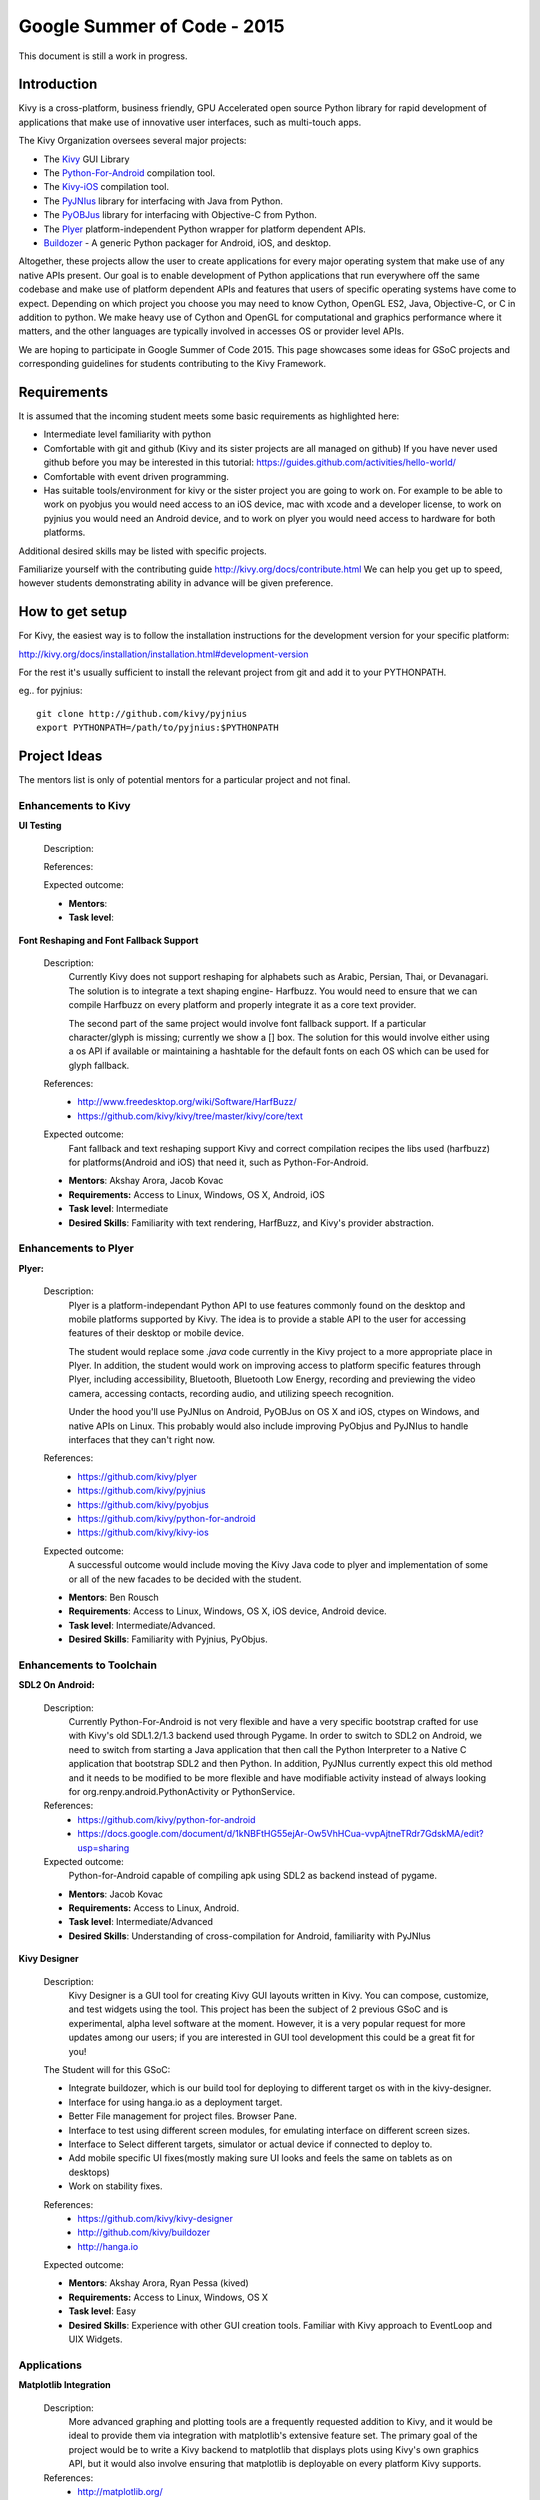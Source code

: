 Google Summer of Code - 2015
============================
This document is still a work in progress.

Introduction
------------
Kivy is a cross-platform, business friendly, GPU Accelerated open source 
Python library for rapid development of applications that make use of 
innovative user interfaces, such as multi-touch apps.

The Kivy Organization oversees several major projects:

* The `Kivy <https://github.com/kivy/kivy>`_ GUI Library
* The `Python-For-Android <https://github.com/kivy/python-for-android>`_ compilation tool.
* The `Kivy-iOS <https://github.com/kivy/kivy-ios>`_ compilation tool.
* The `PyJNIus <https://github.com/kivy/pyjnius>`_ library for interfacing with Java from Python.
* The `PyOBJus <https://github.com/kivy/pyobjus>`_ library for interfacing with Objective-C from Python.
* The `Plyer <https://github.com/kivy/plyer>`_ platform-independent Python wrapper for platform dependent APIs.
* `Buildozer <https://github.com/kivy/buildozer>`_ - A generic Python packager for Android, iOS, and desktop.

Altogether, these projects allow the user to create applications for every major
operating system that make use of any native APIs present. Our goal is to enable 
development of Python applications that run everywhere off the same codebase and 
make use of platform dependent APIs and features that users of specific operating
systems have come to expect. Depending on which project you choose you may need to
know Cython, OpenGL ES2, Java, Objective-C, or C in addition to python. We make
heavy use of Cython and OpenGL for computational and graphics performance where
it matters, and the other languages are typically involved in accesses OS or provider
level APIs.

We are hoping to participate in Google Summer of Code 2015. This page showcases some
ideas for GSoC projects and corresponding guidelines for students contributing to the
Kivy Framework.

Requirements
------------

It is assumed that the incoming student meets some basic requirements as highlighted here:

* Intermediate level familiarity with python
* Comfortable with git and github (Kivy and its sister projects are all managed on github)
  If you have never used github before you may be interested in this tutorial: 
  https://guides.github.com/activities/hello-world/
* Comfortable with event driven programming.
* Has suitable tools/environment for kivy or the sister project you are going to work on. 
  For example to be able to work on pyobjus you would need access to an iOS device, mac with 
  xcode and a developer license, to work on pyjnius you would need an Android device, and to 
  work on plyer you would need access to hardware for both platforms.

  
Additional desired skills may be listed with specific projects.

Familiarize yourself with the contributing guide http://kivy.org/docs/contribute.html 
We can help you get up to speed, however students demonstrating ability in 
advance will be given preference.

How to get setup
----------------

For Kivy, the easiest way is to follow the installation instructions for the 
development version for your specific platform:

http://kivy.org/docs/installation/installation.html#development-version

For the rest it's usually sufficient to install the relevant project from git and add
it to your PYTHONPATH.

eg.. for pyjnius::

    git clone http://github.com/kivy/pyjnius
    export PYTHONPATH=/path/to/pyjnius:$PYTHONPATH


Project Ideas
--------------

The mentors list is only of potential mentors for a particular project and not final.

Enhancements to Kivy
~~~~~~~~~~~~~~~~~~~~

**UI Testing**

  Description:

  References:

  Expected outcome:

  - **Mentors**: 
  - **Task level**:

**Font Reshaping and Font Fallback Support**

  Description:
    Currently Kivy does not support reshaping for alphabets such as Arabic, 
    Persian, Thai, or Devanagari. The solution is to integrate a text shaping
    engine- Harfbuzz. You would need to ensure that we can compile Harfbuzz
    on every platform and properly integrate it as a core text provider.
    
    The second part of the same project would involve font fallback support.
    If a particular character/glyph is missing; currently we show a [] box.
    The solution for this would involve either using a os API if available
    or maintaining a hashtable for the default fonts on each OS which can be
    used for glyph fallback.

  References:
    - http://www.freedesktop.org/wiki/Software/HarfBuzz/
    - https://github.com/kivy/kivy/tree/master/kivy/core/text

  Expected outcome:
    Fant fallback and text reshaping support Kivy and correct compilation recipes
    the libs used (harfbuzz) for platforms(Android and iOS) that need it, such as
    Python-For-Android.

  - **Mentors**: Akshay Arora, Jacob Kovac
  - **Requirements:** Access to Linux, Windows, OS X, Android, iOS
  - **Task level**: Intermediate
  - **Desired Skills**: Familiarity with text rendering, HarfBuzz, and Kivy's provider abstraction.

Enhancements to Plyer
~~~~~~~~~~~~~~~~~~~~~

**Plyer:**

  Description:
    Plyer is a platform-independant Python API to use features 
    commonly found on the desktop and mobile platforms supported by 
    Kivy. The idea is to provide a stable API to the user for 
    accessing features of their desktop or mobile device.
    
    The student would replace some `.java` code currently in the Kivy 
    project to a more appropriate place in Plyer. In addition, the 
    student would work on improving access to platform specific 
    features through Plyer, including accessibility, Bluetooth, 
    Bluetooth Low Energy, recording and previewing the video camera, 
    accessing contacts, recording audio, and utilizing speech 
    recognition. 
    
    Under the hood you'll use PyJNIus on Android, PyOBJus on OS X and 
    iOS, ctypes on Windows, and native APIs on Linux. This probably 
    would also include improving PyObjus and PyJNIus to handle 
    interfaces that they can't right now.
    
  References:
    - https://github.com/kivy/plyer
    - https://github.com/kivy/pyjnius
    - https://github.com/kivy/pyobjus
    - https://github.com/kivy/python-for-android
    - https://github.com/kivy/kivy-ios
  Expected outcome:
    A successful outcome would include moving the Kivy Java code to 
    plyer and implementation of some or all of the new facades to be 
    decided with the student.
    
  - **Mentors**: Ben Rousch
  - **Requirements**: Access to Linux, Windows, OS X, iOS device, Android device.
  - **Task level**: Intermediate/Advanced.
  - **Desired Skills**: Familiarity with Pyjnius, PyObjus.


Enhancements to Toolchain
~~~~~~~~~~~~~~~~~~~~~~~~~

**SDL2 On Android:**
  
  Description:
    Currently Python-For-Android is not very flexible and have a very specific bootstrap crafted for use with Kivy's old SDL1.2/1.3 backend used through Pygame. In order to switch to SDL2 on Android, we need to switch from starting a Java application that then call the Python Interpreter to a Native C application that bootstrap SDL2 and then Python. In addition, PyJNIus currently expect this old method and it needs to be modified to be more flexible and have modifiable activity instead of always looking for org.renpy.android.PythonActivity or PythonService. 

  References:
    - https://github.com/kivy/python-for-android
    - https://docs.google.com/document/d/1kNBFtHG55ejAr-Ow5VhHCua-vvpAjtneTRdr7GdskMA/edit?usp=sharing

  Expected outcome:
    Python-for-Android capable of compiling apk using SDL2 as backend instead
    of pygame.

  - **Mentors**: Jacob Kovac
  - **Requirements:** Access to Linux, Android.
  - **Task level**: Intermediate/Advanced
  - **Desired Skills**: Understanding of cross-compilation for Android, familiarity with PyJNIus

**Kivy Designer**

  Description:
    Kivy Designer is a GUI tool for creating Kivy GUI layouts written in Kivy. 
    You can compose, customize, and test widgets using the tool. This project has
    been the subject of 2 previous GSoC and is experimental, alpha level software
    at the moment. However, it is a very popular request for more updates among our
    users; if you are interested in GUI tool development this could be a great fit
    for you!

  The Student will for this GSoC:
  
  - Integrate buildozer, which is our build tool for deploying to different target os
    with in the kivy-designer.
  - Interface for using hanga.io as a deployment target.
  - Better File management for project files. Browser Pane.
  - Interface to test using different screen modules, for emulating interface on different screen sizes.
  - Interface to Select different targets, simulator or actual device if connected to deploy to.
  - Add mobile specific UI fixes(mostly making sure UI looks and feels the same on tablets as on desktops)
  - Work on stability fixes.

  References:
    - https://github.com/kivy/kivy-designer
    - http://github.com/kivy/buildozer
    - http://hanga.io
  Expected outcome:

  - **Mentors**: Akshay Arora, Ryan Pessa (kived)
  - **Requirements:** Access to Linux, Windows, OS X
  - **Task level**: Easy
  - **Desired Skills**: Experience with other GUI creation tools. Familiar with Kivy approach to EventLoop and UIX Widgets.


Applications
~~~~~~~~~~~~

**Matplotlib Integration**

  Description:
    More advanced graphing and plotting tools are a frequently requested addition to Kivy, and it would be ideal to provide them via integration with matplotlib's extensive feature set. The primary goal of the project would be to write a Kivy backend to matplotlib that displays plots using Kivy's own graphics API, but it would also involve ensuring that matplotlib is deployable on every platform Kivy supports.

  References:
    - http://matplotlib.org/
    - https://github.com/kivy/kivy

  Expected outcome:
    The matplotlib widgets will be included in the Kivy garden and ready to use on all of Kivy's supported OS.

  - **Mentors**: Alexander Taylor
  - **Requirements:** Access to Linux, Windows, OS X, Android, iOS
  - **Task level**: Easy
  - **Desired Skills**: Familiarity with Kivy widget construction and MatPlotLib. 

How to Contact devs
-------------------
Ask your questions on the Kivy users forums http://kivy.org/#forum

Or send a mail at kivy-users@googlegroups.com

Make sure to Join kivy-dev user group too @ https://groups.google.com/forum/#!forum/kivy-dev

You can also try to contact us on IRC (online chat), to get the irc handles of the devs mentioned
above visit http://kivy.org/#aboutus

Make sure to read the `IRC rules <http://kivy.org/docs/contact.html>`_ before connecting.
`Connect to webchat <http://webchat.freenode.net/?nick=kvuser_GSOC_.&channels=kivy&uio=d4>`_


Most of our developers are located in Europe, India, and North America so keep in mind typical
waking hours for these areas.


How to be a good student
------------------------

If you want to participate as a student and want to maximize your chances of being accepted, 
start talking to us today and try fixing some smaller problems to get used to our workflow. 
If we know you can work well with us, that'd be a big plus.

Here's a checklist:

* Make sure to read through the website and at least skim the documentation.
* Look at the source code.
* Read our contribution guidelines.
* Pick an idea that you think is interesting from the ideas list or come up with your own idea.
* Do some research **yourself**. GSoC is about give and take, not just one sided interaction.
  It is about you trying to achieve agreed upon goals with our support. 
  The main driving force in this should be, obviously, yourself. Many students pop up and ask
  what they should do. You shoud base that decision on your interests and your skills.
  Show us you're serious about it and take the initiative.
* Write a draft `proposal <https://wiki.python.org/moin/SummerOfCode/ApplicationTemplate2014>`_
  about what you want to do. Include what you understand the current state is (very roughly), 
  what you would like to improve, how, etc. 
* Discuss that proposal with us in a timely manner. Get feedback.
* Be patient! Especially on IRC. We will try to get to you if we're available. If not, 
  send an email and just wait. Most questions are already answered in the docs or somewhere
  else and can be found with some research. Your questions should reflect that you've actually
  thought through what you're asking and done some rudimentary research.
* Most of all don't forget to have fun, interact with the community. The comminity is as big a
  part about opensource as the code.
  
What to expect if you are chosen
--------------------------------

* All students should join the #kivy and the #kivy-dev irc channels daily, this is how the development team communicates both internally and with the users. 
* You and your mentors will agree on two week milestones for the duration of the summer. 
* Development will occur in your fork of the master branch of Kivy, we expect you to submit at least one PR a week from your branch into a branch reserved for you in the primary repo. This will be your forum for reporting progress as well as documenting any struggles you may have encountered.
* Missing 2 weekly PR or 2 milestones will result in your failure unless there have been extenuating circumstances. If something comes up, please inform your mentors as soon as possible. If a milestone seems out of reach we will work with you to reevaluate the goals.
* Your changes will be merged into master once the project has been completed and we have thoroughly tested on every platform that is relevant!
